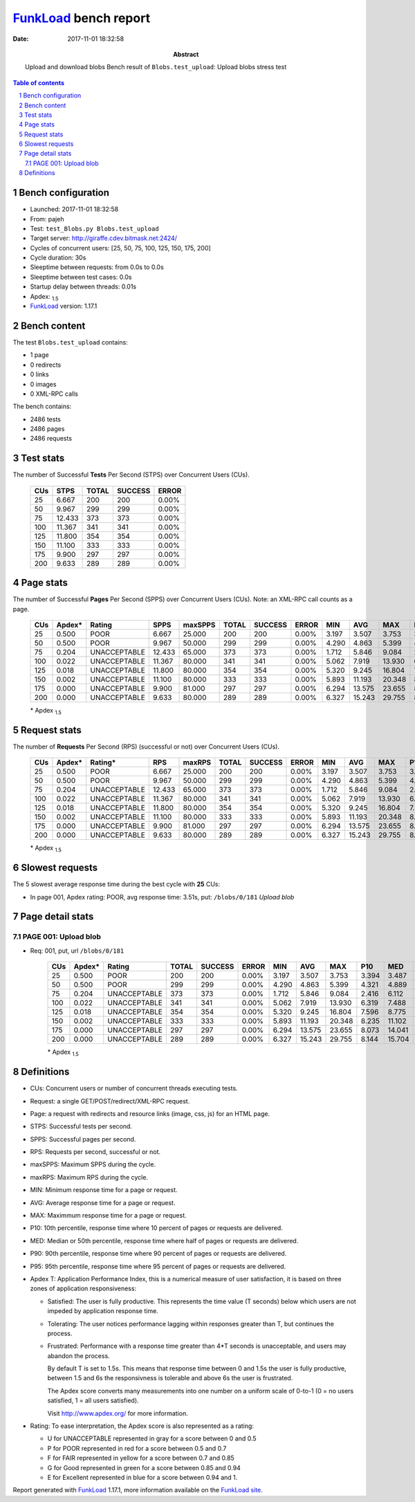 ======================
FunkLoad_ bench report
======================


:date: 2017-11-01 18:32:58
:abstract: Upload and download blobs
           Bench result of ``Blobs.test_upload``: 
           Upload blobs stress test

.. _FunkLoad: http://funkload.nuxeo.org/
.. sectnum::    :depth: 2
.. contents:: Table of contents
.. |APDEXT| replace:: \ :sub:`1.5`

Bench configuration
-------------------

* Launched: 2017-11-01 18:32:58
* From: pajeh
* Test: ``test_Blobs.py Blobs.test_upload``
* Target server: http://giraffe.cdev.bitmask.net:2424/
* Cycles of concurrent users: [25, 50, 75, 100, 125, 150, 175, 200]
* Cycle duration: 30s
* Sleeptime between requests: from 0.0s to 0.0s
* Sleeptime between test cases: 0.0s
* Startup delay between threads: 0.01s
* Apdex: |APDEXT|
* FunkLoad_ version: 1.17.1


Bench content
-------------

The test ``Blobs.test_upload`` contains: 

* 1 page
* 0 redirects
* 0 links
* 0 images
* 0 XML-RPC calls

The bench contains:

* 2486 tests
* 2486 pages
* 2486 requests


Test stats
----------

The number of Successful **Tests** Per Second (STPS) over Concurrent Users (CUs).

 .. image:: tests.png

 ================== ================== ================== ================== ==================
                CUs               STPS              TOTAL            SUCCESS              ERROR
 ================== ================== ================== ================== ==================
                 25              6.667                200                200             0.00%
                 50              9.967                299                299             0.00%
                 75             12.433                373                373             0.00%
                100             11.367                341                341             0.00%
                125             11.800                354                354             0.00%
                150             11.100                333                333             0.00%
                175              9.900                297                297             0.00%
                200              9.633                289                289             0.00%
 ================== ================== ================== ================== ==================



Page stats
----------

The number of Successful **Pages** Per Second (SPPS) over Concurrent Users (CUs).
Note: an XML-RPC call counts as a page.

 .. image:: pages_spps.png
 .. image:: pages.png

 ================== ================== ================== ================== ================== ================== ================== ================== ================== ================== ================== ================== ================== ================== ==================
                CUs             Apdex*             Rating               SPPS            maxSPPS              TOTAL            SUCCESS              ERROR                MIN                AVG                MAX                P10                MED                P90                P95
 ================== ================== ================== ================== ================== ================== ================== ================== ================== ================== ================== ================== ================== ================== ==================
                 25              0.500               POOR              6.667             25.000                200                200             0.00%              3.197              3.507              3.753              3.394              3.487              3.710              3.731
                 50              0.500               POOR              9.967             50.000                299                299             0.00%              4.290              4.863              5.399              4.321              4.889              5.241              5.256
                 75              0.204       UNACCEPTABLE             12.433             65.000                373                373             0.00%              1.712              5.846              9.084              2.416              6.112              8.016              8.170
                100              0.022       UNACCEPTABLE             11.367             80.000                341                341             0.00%              5.062              7.919             13.930              6.319              7.488             10.333             11.637
                125              0.018       UNACCEPTABLE             11.800             80.000                354                354             0.00%              5.320              9.245             16.804              7.596              8.775             12.163             12.860
                150              0.002       UNACCEPTABLE             11.100             80.000                333                333             0.00%              5.893             11.193             20.348              8.235             11.102             13.896             14.967
                175              0.000       UNACCEPTABLE              9.900             81.000                297                297             0.00%              6.294             13.575             23.655              8.073             14.041             17.512             18.597
                200              0.000       UNACCEPTABLE              9.633             80.000                289                289             0.00%              6.327             15.243             29.755              8.144             15.704             20.263             23.709
 ================== ================== ================== ================== ================== ================== ================== ================== ================== ================== ================== ================== ================== ================== ==================

 \* Apdex |APDEXT|

Request stats
-------------

The number of **Requests** Per Second (RPS) (successful or not) over Concurrent Users (CUs).

 .. image:: requests_rps.png
 .. image:: requests.png
 .. image:: time_rps.png

 ================== ================== ================== ================== ================== ================== ================== ================== ================== ================== ================== ================== ================== ================== ==================
                CUs             Apdex*            Rating*                RPS             maxRPS              TOTAL            SUCCESS              ERROR                MIN                AVG                MAX                P10                MED                P90                P95
 ================== ================== ================== ================== ================== ================== ================== ================== ================== ================== ================== ================== ================== ================== ==================
                 25              0.500               POOR              6.667             25.000                200                200             0.00%              3.197              3.507              3.753              3.394              3.487              3.710              3.731
                 50              0.500               POOR              9.967             50.000                299                299             0.00%              4.290              4.863              5.399              4.321              4.889              5.241              5.256
                 75              0.204       UNACCEPTABLE             12.433             65.000                373                373             0.00%              1.712              5.846              9.084              2.416              6.112              8.016              8.170
                100              0.022       UNACCEPTABLE             11.367             80.000                341                341             0.00%              5.062              7.919             13.930              6.319              7.488             10.333             11.637
                125              0.018       UNACCEPTABLE             11.800             80.000                354                354             0.00%              5.320              9.245             16.804              7.596              8.775             12.163             12.860
                150              0.002       UNACCEPTABLE             11.100             80.000                333                333             0.00%              5.893             11.193             20.348              8.235             11.102             13.896             14.967
                175              0.000       UNACCEPTABLE              9.900             81.000                297                297             0.00%              6.294             13.575             23.655              8.073             14.041             17.512             18.597
                200              0.000       UNACCEPTABLE              9.633             80.000                289                289             0.00%              6.327             15.243             29.755              8.144             15.704             20.263             23.709
 ================== ================== ================== ================== ================== ================== ================== ================== ================== ================== ================== ================== ================== ================== ==================

 \* Apdex |APDEXT|

Slowest requests
----------------

The 5 slowest average response time during the best cycle with **25** CUs:

* In page 001, Apdex rating: POOR, avg response time: 3.51s, put: ``/blobs/0/181``
  `Upload blob`

Page detail stats
-----------------


PAGE 001: Upload blob
~~~~~~~~~~~~~~~~~~~~~

* Req: 001, put, url ``/blobs/0/181``

     .. image:: request_001.001.png

     ================== ================== ================== ================== ================== ================== ================== ================== ================== ================== ================== ================== ==================
                    CUs             Apdex*             Rating              TOTAL            SUCCESS              ERROR                MIN                AVG                MAX                P10                MED                P90                P95
     ================== ================== ================== ================== ================== ================== ================== ================== ================== ================== ================== ================== ==================
                     25              0.500               POOR                200                200             0.00%              3.197              3.507              3.753              3.394              3.487              3.710              3.731
                     50              0.500               POOR                299                299             0.00%              4.290              4.863              5.399              4.321              4.889              5.241              5.256
                     75              0.204       UNACCEPTABLE                373                373             0.00%              1.712              5.846              9.084              2.416              6.112              8.016              8.170
                    100              0.022       UNACCEPTABLE                341                341             0.00%              5.062              7.919             13.930              6.319              7.488             10.333             11.637
                    125              0.018       UNACCEPTABLE                354                354             0.00%              5.320              9.245             16.804              7.596              8.775             12.163             12.860
                    150              0.002       UNACCEPTABLE                333                333             0.00%              5.893             11.193             20.348              8.235             11.102             13.896             14.967
                    175              0.000       UNACCEPTABLE                297                297             0.00%              6.294             13.575             23.655              8.073             14.041             17.512             18.597
                    200              0.000       UNACCEPTABLE                289                289             0.00%              6.327             15.243             29.755              8.144             15.704             20.263             23.709
     ================== ================== ================== ================== ================== ================== ================== ================== ================== ================== ================== ================== ==================

     \* Apdex |APDEXT|

Definitions
-----------

* CUs: Concurrent users or number of concurrent threads executing tests.
* Request: a single GET/POST/redirect/XML-RPC request.
* Page: a request with redirects and resource links (image, css, js) for an HTML page.
* STPS: Successful tests per second.
* SPPS: Successful pages per second.
* RPS: Requests per second, successful or not.
* maxSPPS: Maximum SPPS during the cycle.
* maxRPS: Maximum RPS during the cycle.
* MIN: Minimum response time for a page or request.
* AVG: Average response time for a page or request.
* MAX: Maximmum response time for a page or request.
* P10: 10th percentile, response time where 10 percent of pages or requests are delivered.
* MED: Median or 50th percentile, response time where half of pages or requests are delivered.
* P90: 90th percentile, response time where 90 percent of pages or requests are delivered.
* P95: 95th percentile, response time where 95 percent of pages or requests are delivered.
* Apdex T: Application Performance Index,
  this is a numerical measure of user satisfaction, it is based
  on three zones of application responsiveness:

  - Satisfied: The user is fully productive. This represents the
    time value (T seconds) below which users are not impeded by
    application response time.

  - Tolerating: The user notices performance lagging within
    responses greater than T, but continues the process.

  - Frustrated: Performance with a response time greater than 4*T
    seconds is unacceptable, and users may abandon the process.

    By default T is set to 1.5s. This means that response time between 0
    and 1.5s the user is fully productive, between 1.5 and 6s the
    responsivness is tolerable and above 6s the user is frustrated.

    The Apdex score converts many measurements into one number on a
    uniform scale of 0-to-1 (0 = no users satisfied, 1 = all users
    satisfied).

    Visit http://www.apdex.org/ for more information.
* Rating: To ease interpretation, the Apdex score is also represented
  as a rating:

  - U for UNACCEPTABLE represented in gray for a score between 0 and 0.5

  - P for POOR represented in red for a score between 0.5 and 0.7

  - F for FAIR represented in yellow for a score between 0.7 and 0.85

  - G for Good represented in green for a score between 0.85 and 0.94

  - E for Excellent represented in blue for a score between 0.94 and 1.


Report generated with FunkLoad_ 1.17.1, more information available on the `FunkLoad site <http://funkload.nuxeo.org/#benching>`_.